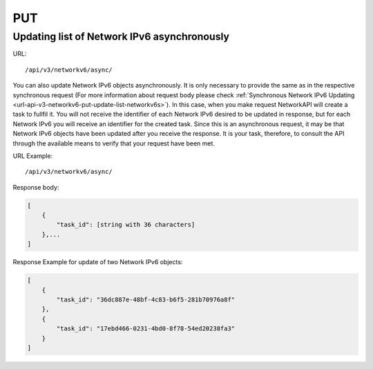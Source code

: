 PUT
###

Updating list of Network IPv6 asynchronously
********************************************

URL::

    /api/v3/networkv6/async/

You can also update Network IPv6 objects asynchronously. It is only necessary to provide the same as in the respective synchronous request (For more information about request body please check :ref:`Synchronous Network IPv6 Updating <url-api-v3-networkv6-put-update-list-networkv6s>`). In this case, when you make request NetworkAPI will create a task to fullfil it. You will not receive the identifier of each Network IPv6 desired to be updated in response, but for each Network IPv6 you will receive an identifier for the created task. Since this is an asynchronous request, it may be that Network IPv6 objects have been updated after you receive the response. It is your task, therefore, to consult the API through the available means to verify that your request have been met.

URL Example::

    /api/v3/networkv6/async/

Response body:

.. code-block:: json

    [
        {
            "task_id": [string with 36 characters]
        },...
    ]

Response Example for update of two Network IPv6 objects:

.. code-block:: json

    [
        {
            "task_id": "36dc887e-48bf-4c83-b6f5-281b70976a8f"
        },
        {
            "task_id": "17ebd466-0231-4bd0-8f78-54ed20238fa3"
        }
    ]



